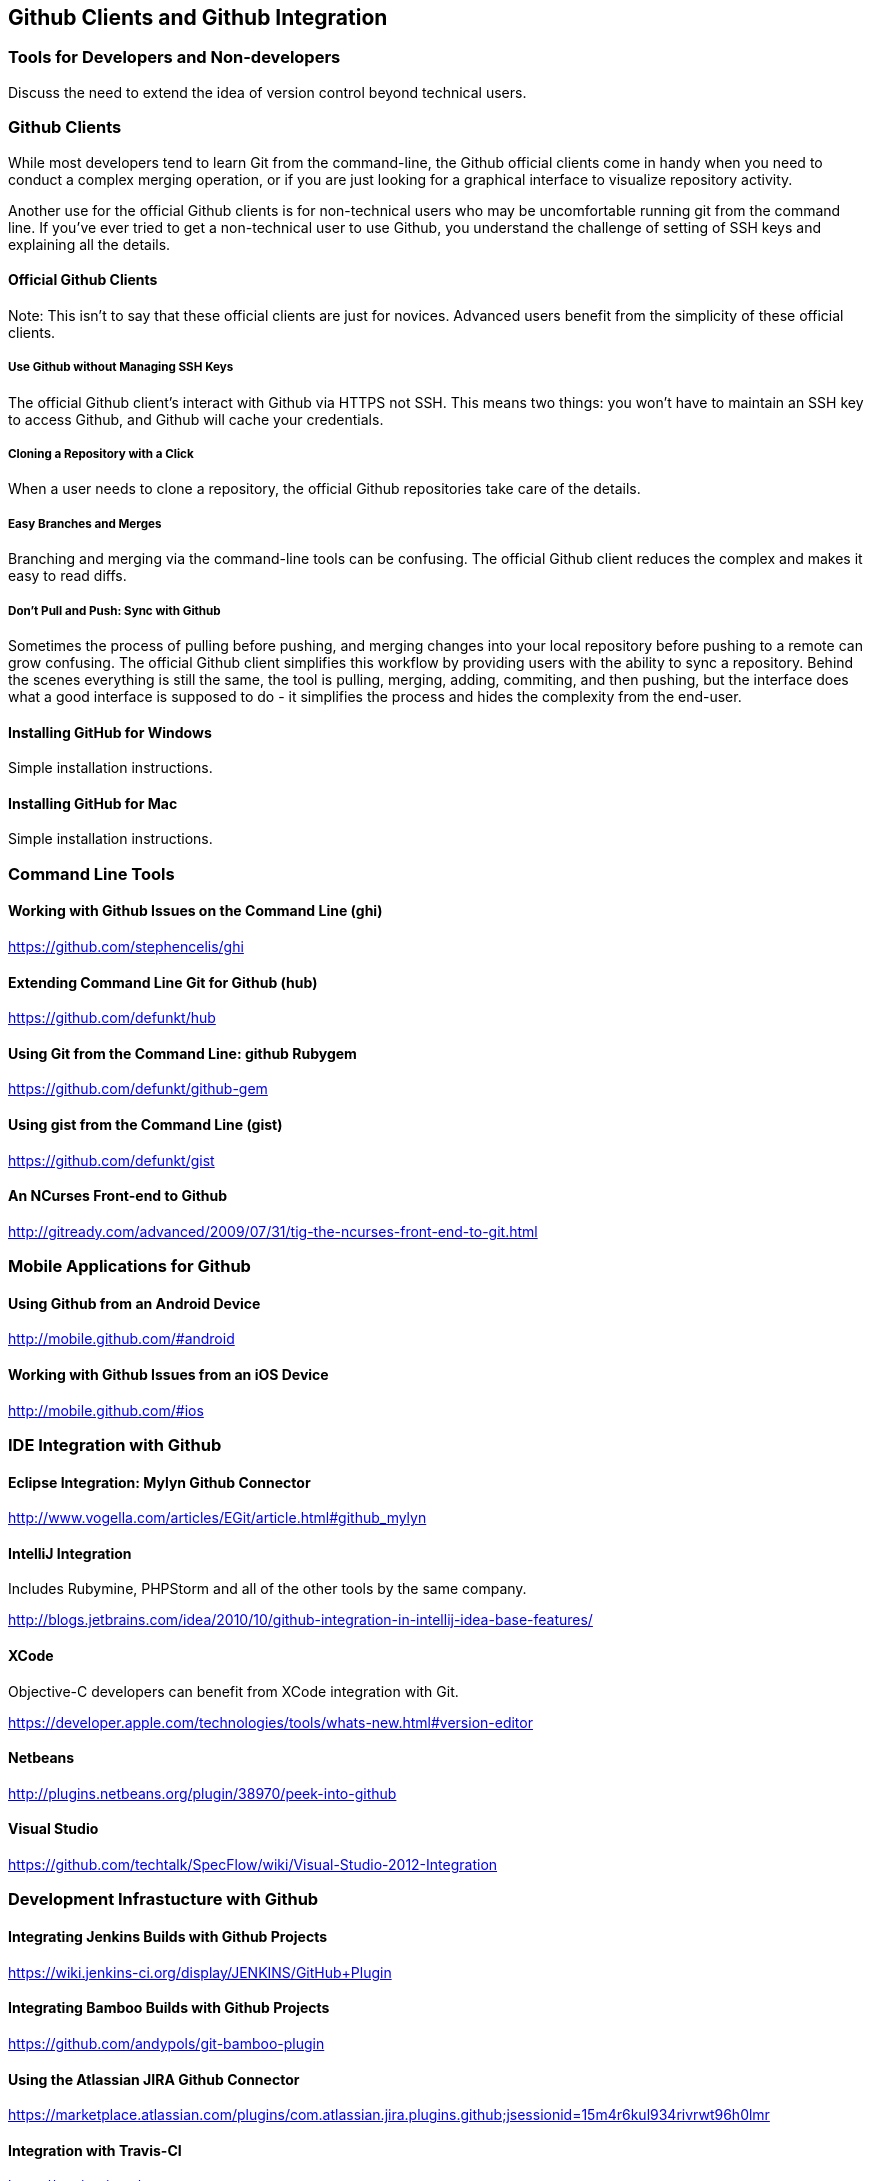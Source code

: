 [[chapter-clients]]
== Github Clients and Github Integration

=== Tools for Developers and Non-developers

Discuss the need to extend the idea of version control beyond
technical users.

=== Github Clients

While most developers tend to learn Git from the command-line, the
Github official clients come in handy when you need to conduct a
complex merging operation, or if you are just looking for a graphical
interface to visualize repository activity.

Another use for the official Github clients is for non-technical users
who may be uncomfortable running git from the command line.    If
you've ever tried to get a non-technical user to use Github, you
understand the challenge of setting of SSH keys and explaining all the
details.

==== Official Github Clients

Note: This isn't to say that these official clients are just for
novices.  Advanced users benefit from the simplicity of these official clients.

===== Use Github without Managing SSH Keys 

The official Github client's interact with Github via HTTPS not SSH.
This means two things:  you won't have to maintain an SSH key to
access Github, and Github will cache your credentials.

===== Cloning a Repository with a Click

When a user needs to clone a repository, the official Github
repositories take care of the details.

===== Easy Branches and Merges

Branching and merging via the command-line tools can be confusing.
The official Github client reduces the complex and makes it easy to
read diffs.

===== Don't Pull and Push: Sync with Github

Sometimes the process of pulling before pushing, and merging changes
into your local repository before pushing to a remote can grow
confusing.   The official Github client simplifies this workflow by
providing users with the ability to sync a repository.   Behind the
scenes everything is still the same, the tool is pulling, merging,
adding, commiting, and then pushing, but the interface does what a
good interface is supposed to do - it simplifies the process and hides
the complexity from the end-user.

==== Installing GitHub for Windows

Simple installation instructions.

==== Installing GitHub for Mac

Simple installation instructions.

=== Command Line Tools

==== Working with Github Issues on the Command Line (ghi)

https://github.com/stephencelis/ghi

==== Extending Command Line Git for Github (hub)

https://github.com/defunkt/hub

==== Using Git from the Command Line: github Rubygem

https://github.com/defunkt/github-gem

==== Using gist from the Command Line (gist)

https://github.com/defunkt/gist

==== An NCurses Front-end to Github

http://gitready.com/advanced/2009/07/31/tig-the-ncurses-front-end-to-git.html

=== Mobile Applications for Github

==== Using Github from an Android Device

http://mobile.github.com/#android

==== Working with Github Issues from an iOS Device

http://mobile.github.com/#ios

=== IDE Integration with Github

==== Eclipse Integration: Mylyn Github Connector

http://www.vogella.com/articles/EGit/article.html#github_mylyn

==== IntelliJ Integration

Includes Rubymine, PHPStorm and all of the other tools by the same
company.

http://blogs.jetbrains.com/idea/2010/10/github-integration-in-intellij-idea-base-features/

==== XCode

Objective-C developers can benefit from XCode integration with Git.

https://developer.apple.com/technologies/tools/whats-new.html#version-editor

==== Netbeans

http://plugins.netbeans.org/plugin/38970/peek-into-github

==== Visual Studio

https://github.com/techtalk/SpecFlow/wiki/Visual-Studio-2012-Integration

=== Development Infrastucture with Github

==== Integrating Jenkins Builds with Github Projects

https://wiki.jenkins-ci.org/display/JENKINS/GitHub+Plugin

==== Integrating Bamboo Builds with Github Projects

https://github.com/andypols/git-bamboo-plugin

==== Using the Atlassian JIRA Github Connector

https://marketplace.atlassian.com/plugins/com.atlassian.jira.plugins.github;jsessionid=15m4r6kul934rivrwt96h0lmr

==== Integration with Travis-CI

https://travis-ci.org/
